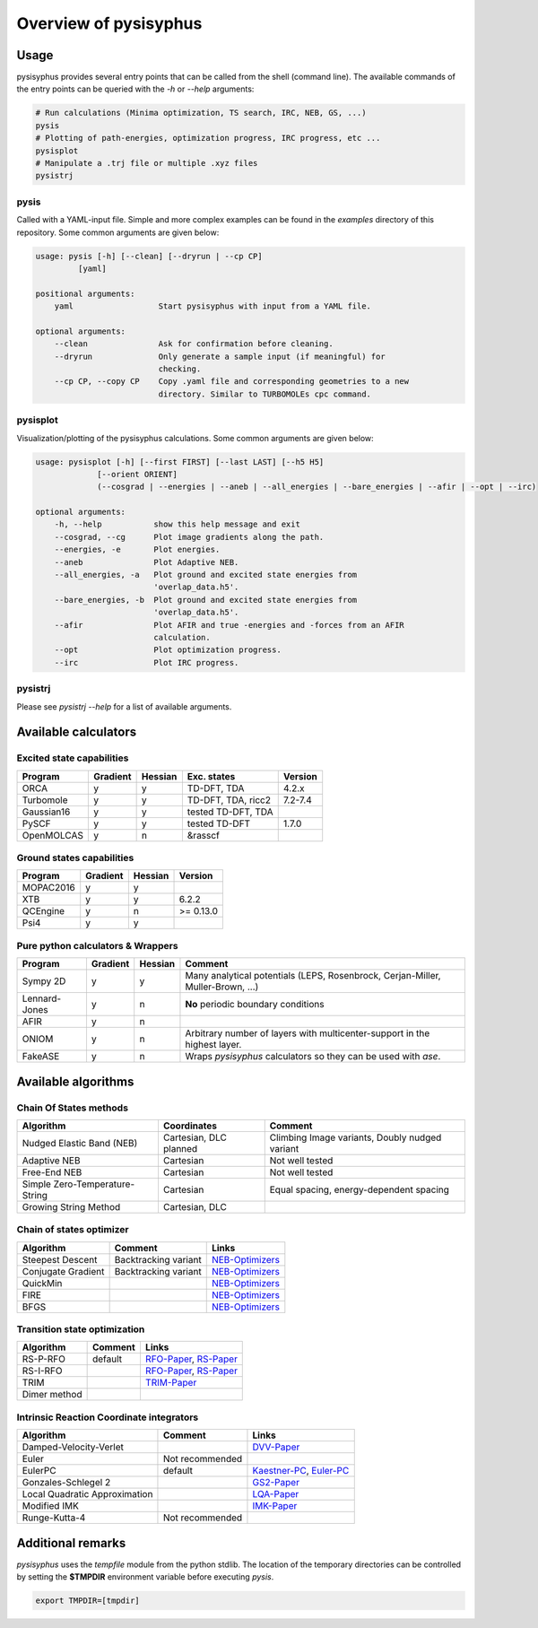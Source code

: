 Overview of pysisyphus
**********************

Usage
=====

pysisyphus provides several entry points that can be called from the shell (command line). The available commands of the entry points can be queried with the `-h` or `--help` arguments:

.. code:: bash

    # Run calculations (Minima optimization, TS search, IRC, NEB, GS, ...)
    pysis
    # Plotting of path-energies, optimization progress, IRC progress, etc ...
    pysisplot
    # Manipulate a .trj file or multiple .xyz files
    pysistrj

pysis
-----
Called with a YAML-input file. Simple and more complex examples can be found in the `examples` directory of this repository. Some common arguments are given below:

.. code:: bash

    usage: pysis [-h] [--clean] [--dryrun | --cp CP]
             [yaml]

    positional arguments:
        yaml                  Start pysisyphus with input from a YAML file.

    optional arguments:
        --clean               Ask for confirmation before cleaning.
        --dryrun              Only generate a sample input (if meaningful) for
                              checking.
        --cp CP, --copy CP    Copy .yaml file and corresponding geometries to a new
                              directory. Similar to TURBOMOLEs cpc command.

pysisplot
---------
Visualization/plotting of the pysisyphus calculations. Some common arguments are given below:

.. code:: bash

    usage: pysisplot [-h] [--first FIRST] [--last LAST] [--h5 H5]
                 [--orient ORIENT]
                 (--cosgrad | --energies | --aneb | --all_energies | --bare_energies | --afir | --opt | --irc)

    optional arguments:
        -h, --help           show this help message and exit
        --cosgrad, --cg      Plot image gradients along the path.
        --energies, -e       Plot energies.
        --aneb               Plot Adaptive NEB.
        --all_energies, -a   Plot ground and excited state energies from
                             'overlap_data.h5'.
        --bare_energies, -b  Plot ground and excited state energies from
                             'overlap_data.h5'.
        --afir               Plot AFIR and true -energies and -forces from an AFIR
                             calculation.
        --opt                Plot optimization progress.
        --irc                Plot IRC progress.

pysistrj
--------
Please see `pysistrj --help` for a list of available arguments.

Available calculators
=====================

Excited state capabilities
--------------------------

=========== ======== ======= ================== =======
Program     Gradient Hessian Exc. states        Version
=========== ======== ======= ================== =======
ORCA        y        y       TD-DFT, TDA        4.2.x
Turbomole   y        y       TD-DFT, TDA, ricc2 7.2-7.4
Gaussian16  y        y       tested TD-DFT, TDA 
PySCF       y        y       tested TD-DFT      1.7.0
OpenMOLCAS  y        n       &rasscf
=========== ======== ======= ================== =======

Ground states capabilities
--------------------------

=========== ======== ======= =========
Program     Gradient Hessian Version
=========== ======== ======= =========
MOPAC2016   y        y       
XTB         y        y       6.2.2
QCEngine    y        n       >= 0.13.0
Psi4        y        y 
=========== ======== ======= =========

Pure python calculators & Wrappers
----------------------------------

============= ======== ======= =========
Program       Gradient Hessian Comment
============= ======== ======= =========
Sympy 2D      y        y       Many analytical potentials (LEPS, Rosenbrock, Cerjan-Miller,
                               Muller-Brown, ...)
Lennard-Jones y        n       **No** periodic boundary conditions
AFIR          y        n       
ONIOM         y        n       Arbitrary number of layers with multicenter-support in the highest layer.
FakeASE       y        n       Wraps `pysisyphus` calculators so they can be used with `ase`.
============= ======== ======= =========

Available algorithms
=====================

Chain Of States methods
-----------------------

=============================== ====================== =======
Algorithm                       Coordinates            Comment
=============================== ====================== =======
Nudged Elastic Band (NEB)       Cartesian, DLC planned Climbing Image variants, Doubly nudged variant
Adaptive NEB                    Cartesian              Not well tested
Free-End NEB                    Cartesian              Not well tested
Simple Zero-Temperature-String  Cartesian              Equal spacing, energy-dependent spacing
Growing String Method           Cartesian, DLC
=============================== ====================== =======

Chain of states optimizer
--------------------------

================== ==================== =======
Algorithm          Comment              Links
================== ==================== =======
Steepest Descent   Backtracking variant NEB-Optimizers_
Conjugate Gradient Backtracking variant NEB-Optimizers_
QuickMin                                NEB-Optimizers_
FIRE                                    NEB-Optimizers_
BFGS                                    NEB-Optimizers_
================== ==================== =======

.. _NEB-Optimizers: https://pubs.acs.org/doi/abs/10.1021/acs.jctc.7b00360

Transition state optimization
-----------------------------

================== ==================== =======
Algorithm          Comment              Links
================== ==================== =======
RS-P-RFO           default              RFO-Paper_, RS-Paper_
RS-I-RFO                                RFO-Paper_, RS-Paper_
TRIM                                    TRIM-Paper_ 
Dimer method                                    
================== ==================== =======

.. _RFO-Paper: https://pubs.acs.org/doi/pdf/10.1021/j100247a015
.. _RS-Paper: https://link.springer.com/article/10.1007/s002140050387
.. _TRIM-Paper: https://doi.org/10.1016/0009-2614(91)90115-P

Intrinsic Reaction Coordinate integrators
-----------------------------------------

============================= ==================== =======
Algorithm                     Comment              Links
============================= ==================== =======
Damped-Velocity-Verlet                             DVV-Paper_
Euler                         Not recommended
EulerPC                       default              Kaestner-PC_, Euler-PC_
Gonzales-Schlegel 2                                GS2-Paper_
Local Quadratic Approximation                      LQA-Paper_
Modified IMK                                       IMK-Paper_
Runge-Kutta-4                 Not recommended
============================= ==================== =======

.. _Kaestner-PC: https://doi.org/10.1039/C7CP03722H
.. _Euler-PC: https://aip.scitation.org/doi/pdf/10.1063/1.3514202
.. _IMK-Paper: http://pubs.acs.org/doi/pdf/10.1021/ja00295a002
.. _DVV-Paper: http://pubs.acs.org/doi/abs/10.1021/jp012125b
.. _GS2-Paper: https://doi.org/10.1063/1.456010
.. _LQA-Paper: https://aip.scitation.org/doi/pdf/10.1063/1.459634?class=pdf

Additional remarks
==================

`pysisyphus` uses the `tempfile` module from the python stdlib. The location of the temporary
directories can be controlled by setting the **$TMPDIR** environment variable before
executing `pysis`.

.. code:: bash

    export TMPDIR=[tmpdir]
